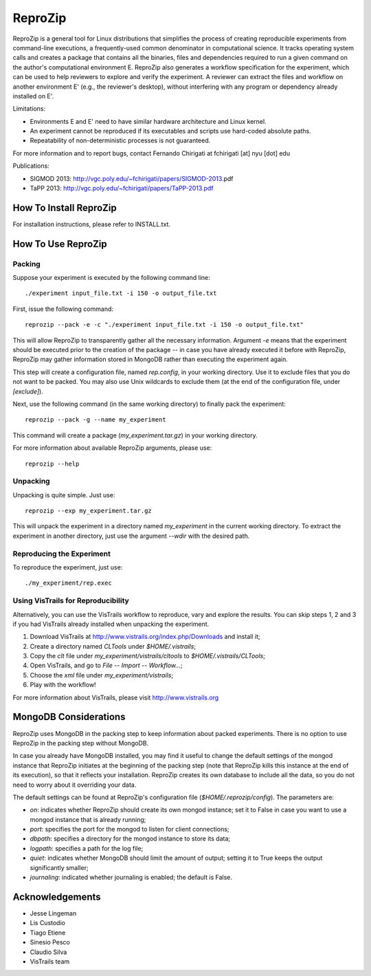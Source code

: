 ========
ReproZip
========

ReproZip is a general tool for Linux distributions that simplifies the process of creating reproducible experiments from command-line executions, a frequently-used common denominator in computational science. It tracks operating system calls and creates a package that contains all the binaries, files and dependencies required to run a given command on the author's computational environment E. ReproZip also generates a workflow specification for the experiment, which can be used to help reviewers to explore and verify the experiment. A reviewer can extract the files and workflow on another environment E' (e.g., the reviewer's desktop), without interfering with any program or dependency already installed on E'.

Limitations:

* Environments E and E' need to have similar hardware architecture and Linux kernel.
* An experiment cannot be reproduced if its executables and scripts use hard-coded absolute paths.
* Repeatability of non-deterministic processes is not guaranteed.

For more information and to report bugs, contact Fernando Chirigati at fchirigati [at] nyu [dot] edu

Publications:

* SIGMOD 2013: http://vgc.poly.edu/~fchirigati/papers/SIGMOD-2013.pdf‎
* TaPP 2013: http://vgc.poly.edu/~fchirigati/papers/TaPP-2013.pdf

How To Install ReproZip
=======================

For installation instructions, please refer to INSTALL.txt.

How To Use ReproZip
===================

Packing
-------

Suppose your experiment is executed by the following command line::

    ./experiment input_file.txt -i 150 -o output_file.txt
    
First, issue the following command::

    reprozip --pack -e -c "./experiment input_file.txt -i 150 -o output_file.txt"
    
This will allow ReproZip to transparently gather all the necessary information. Argument *-e* means that the experiment should be executed prior to the creation of the package -- in case you have already executed it before with ReproZip, ReproZip may gather information stored in MongoDB rather than executing the experiment again.

This step will create a configuration file, named *rep.config*, in your working directory. Use it to exclude files that you do not want to be packed. You may also use Unix wildcards to exclude them (at the end of the configuration file, under *[exclude]*).

Next, use the following command (in the same working directory) to finally pack the experiment::

    reprozip --pack -g --name my_experiment
    
This command will create a package (*my_experiment.tar.gz*) in your working directory.

For more information about available ReproZip arguments, please use::

    reprozip --help

Unpacking
---------

Unpacking is quite simple. Just use::

    reprozip --exp my_experiment.tar.gz
    
This will unpack the experiment in a directory named *my_experiment* in the current working directory. To extract the experiment in another directory, just use the argument *--wdir* with the desired path.

Reproducing the Experiment
--------------------------

To reproduce the experiment, just use::

    ./my_experiment/rep.exec
    
Using VisTrails for Reproducibility
-----------------------------------

Alternatively, you can use the VisTrails workflow to reproduce, vary and explore the results. You can skip steps 1, 2 and 3 if you had VisTrails already installed when unpacking the experiment.

1. Download VisTrails at http://www.vistrails.org/index.php/Downloads and install it;
2. Create a directory named *CLTools* under *$HOME/.vistrails*;
3. Copy the *clt* file under *my_experiment/vistrails/cltools* to *$HOME/.vistrails/CLTools*;
4. Open VisTrails, and go to *File* -- *Import* -- *Workflow...*;
5. Choose the *xml* file under *my_experiment/vistrails*;
6. Play with the workflow!

For more information about VisTrails, please visit http://www.vistrails.org

MongoDB Considerations
======================

ReproZip uses MongoDB in the packing step to keep information about packed experiments. There is no option to use ReproZip in the packing step without MongoDB.

In case you already have MongoDB installed, you may find it useful to change the default settings of the mongod instance that ReproZip initiates at the beginning of the packing step (note that ReproZip kills this instance at the end of its execution), so that it reflects your installation. ReproZip creates its own database to include all the data, so you do not need to worry about it overriding your data.

The default settings can be found at ReproZip's configuration file (*$HOME/.reprozip/config*). The parameters are:

* *on*: indicates whether ReproZip should create its own mongod instance; set it to False in case you want to use a mongod instance that is already running;
* *port*: specifies the port for the mongod to listen for client connections;
* *dbpath*: specifies a directory for the mongod instance to store its data;
* *logpath*: specifies a path for the log file;
* *quiet*: indicates whether MongoDB should limit the amount of output; setting it to True keeps the output significantly smaller;
* *journaling*: indicated whether journaling is enabled; the default is False.

Acknowledgements
================

* Jesse Lingeman
* Lis Custodio
* Tiago Etiene
* Sinesio Pesco
* Claudio Silva
* VisTrails team
